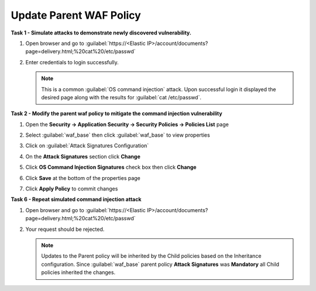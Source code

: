 Update Parent WAF Policy
------------------------
**Task 1 - Simulate attacks to demonstrate newly discovered vulnerability.**

#. Open browser and go to :guilabel:`https://<Elastic IP>/account/documents?page=delivery.html;%20cat%20/etc/passwd`
#. Enter credentials to login successfully.

   .. image:: ./images/image350.png
     :height: 350px

   .. NOTE::

      This is a common :guilabel:`OS command injection` attack. Upon successful login it displayed
      the desired page along with the results for :guilabel:`cat /etc/passwd`.

**Task 2 - Modify the parent waf policy to mitigate the command injection vulnerability**

#. Open the **Security -> Application Security -> Security Policies -> Policies List** page
#. Select :guilabel:`waf_base` then click :guilabel:`waf_base` to view properties

   .. image:: ./images/image351.png
     :height: 200px

   .. image:: ./images/image352.png
     :height: 200px

#. Click on :guilabel:`Attack Signatures Configuration`
#. On the **Attack Signatures** section click **Change**

   .. image:: ./images/image353.png
     :height: 100px

#. Click **OS Command Injection Signatures** check box then click **Change**

   .. image:: ./images/image354.png
     :height: 350px

#. Click **Save** at the bottom of the properties page
#. Click **Apply Policy** to commit changes

   .. image:: ./images/image343.png
     :height: 50px

**Task 6 - Repeat simulated command injection attack**

#. Open browser and go to :guilabel:`https://<Elastic IP>/account/documents?page=delivery.html;%20cat%20/etc/passwd`
#. Your request should be rejected.

   .. NOTE::

      Updates to the Parent policy will be inherited by the Child policies based
      on the Inheritance configuration. Since :guilabel:`waf_base` parent policy
      **Attack Signatures** was **Mandatory** all Child policies inherited the changes.
